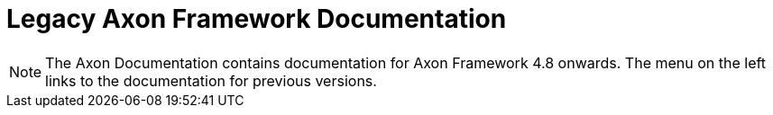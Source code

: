 = Legacy Axon Framework Documentation

NOTE: The Axon Documentation contains documentation for Axon Framework 4.8 onwards. The menu on the left links to the documentation for previous versions.